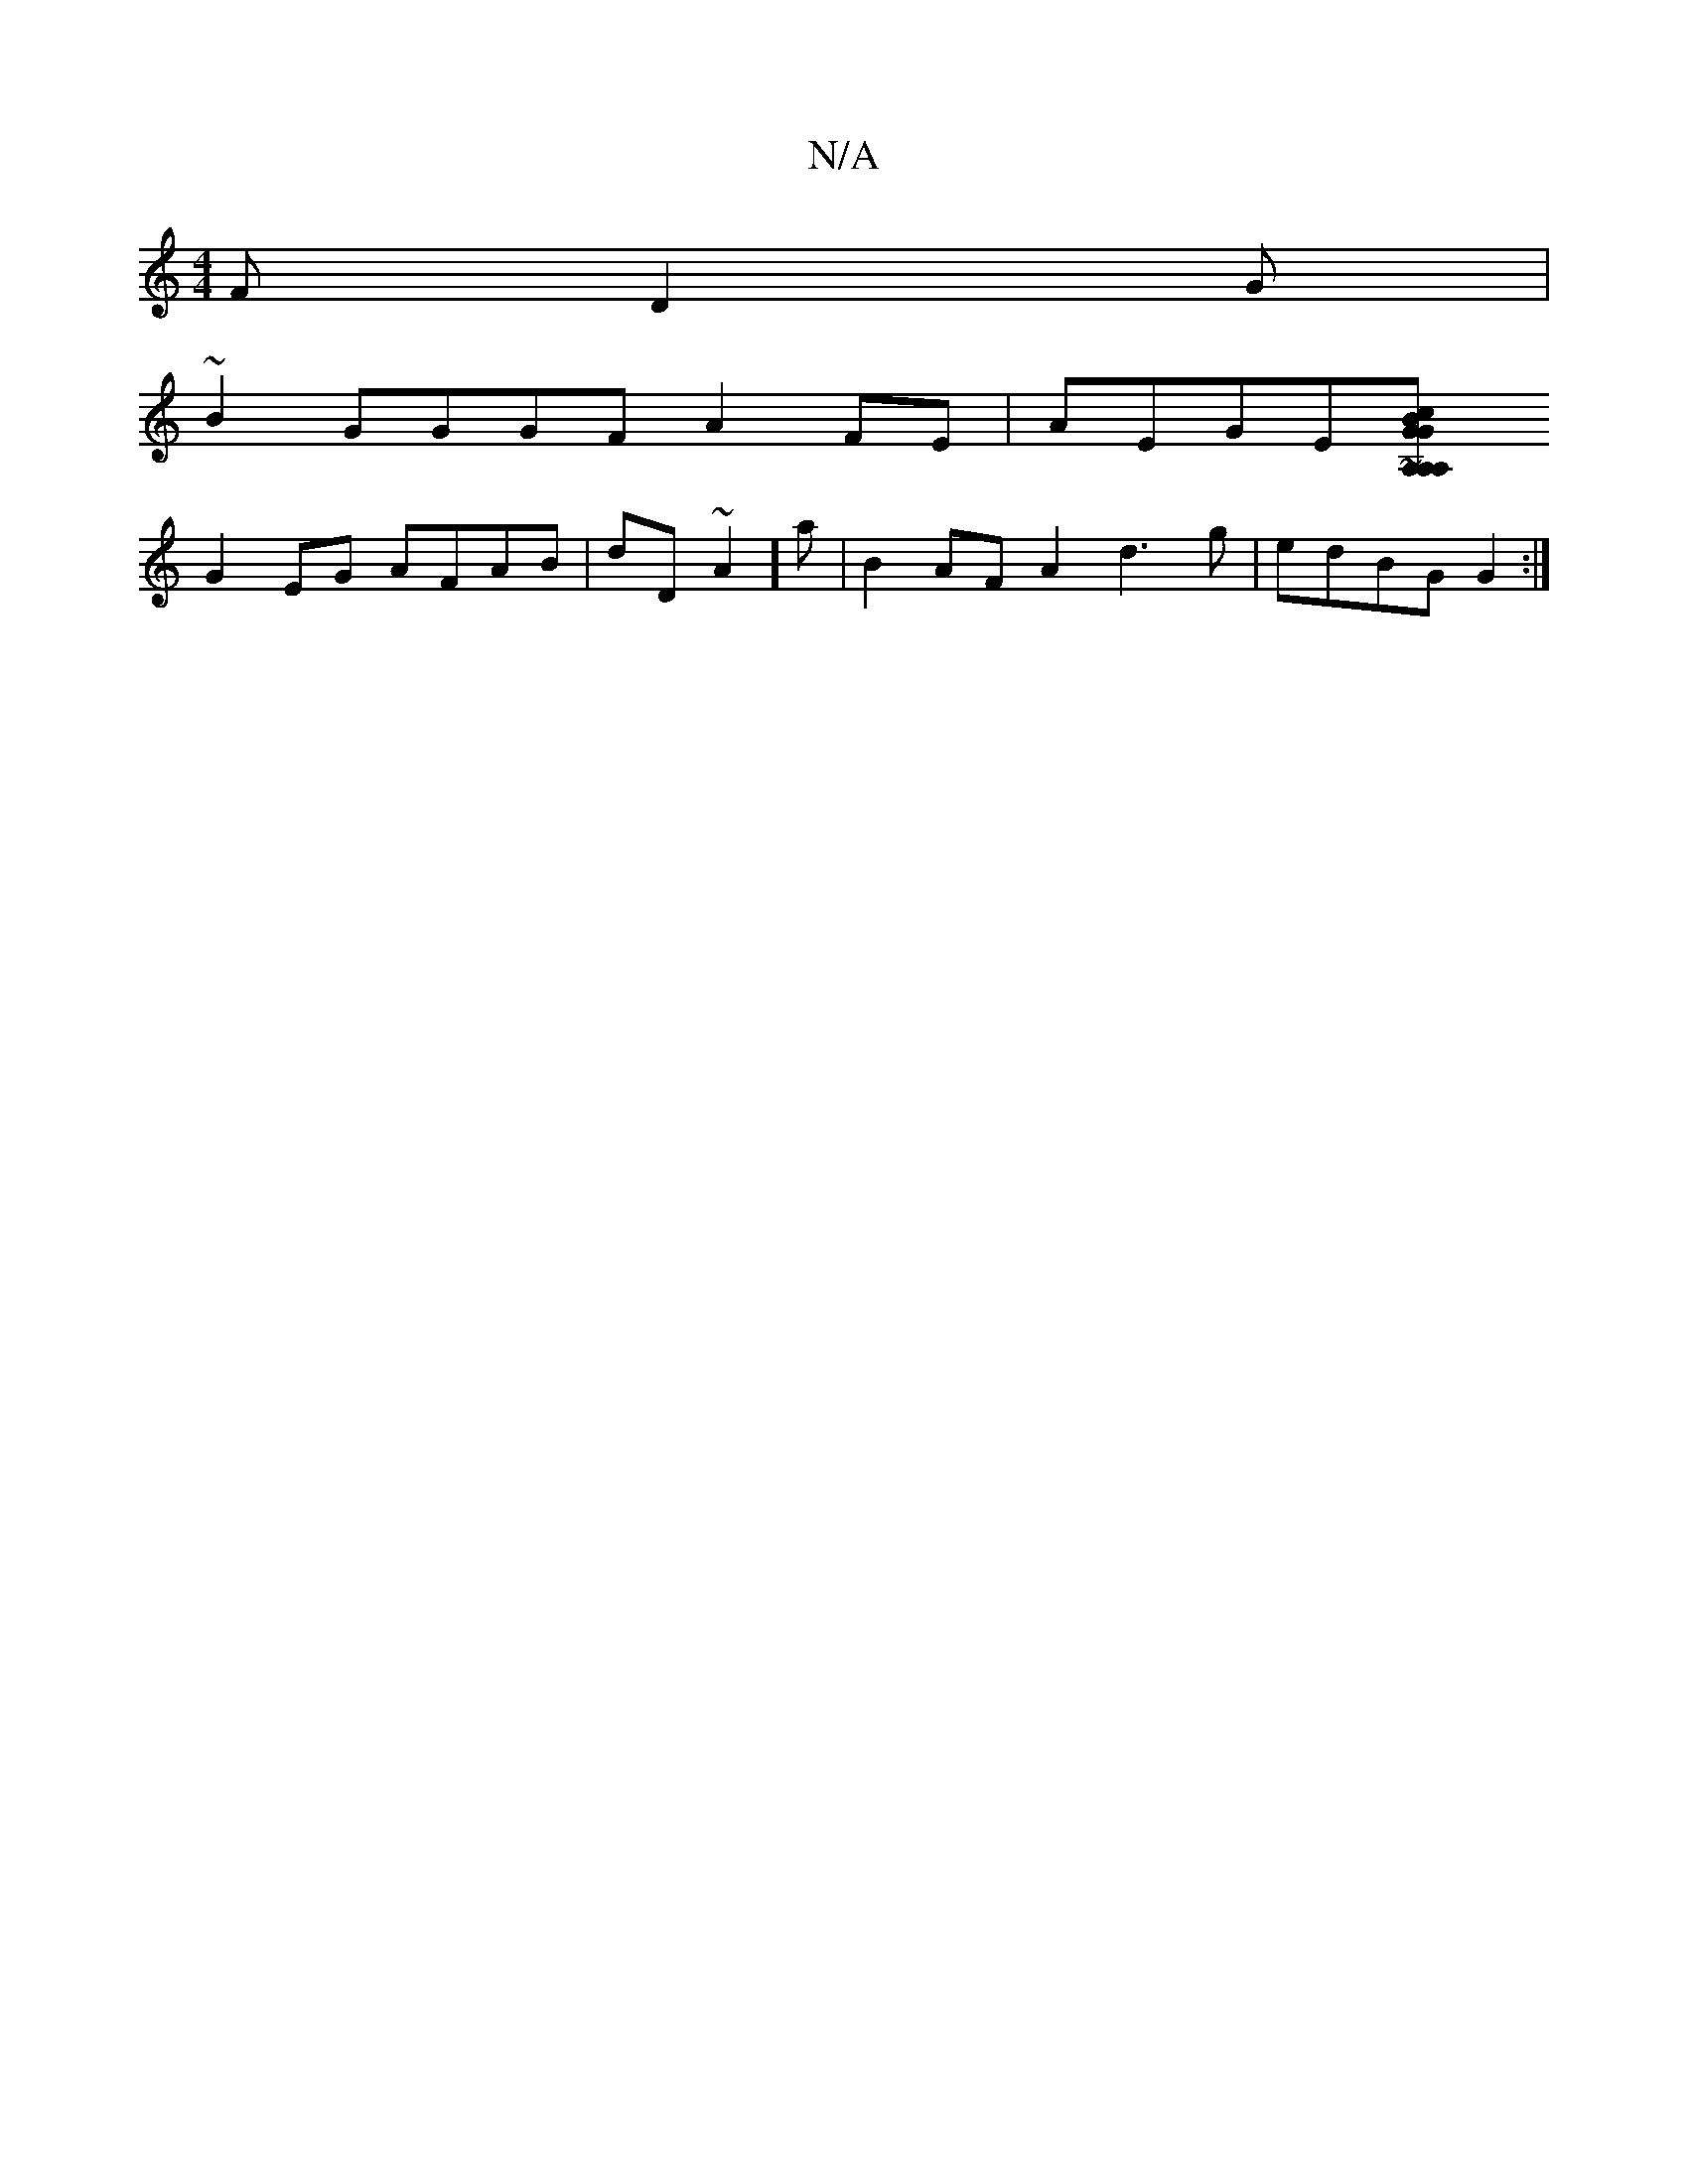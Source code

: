 X:1
T:N/A
M:4/4
R:N/A
K:Cmajor
F D2 G|
~B2 GGGF A2 FE|AEGE[A,2 G2 GA,2A,2{B}c2 | A2|"cdcB) G2|B2 ~B3 A AFD| GGGB AGED|
G2 EG AFAB|dD~A2] A'|B2 AF A2d3g|edBG G2 :|

[2 =G2 G2G2 | C4 AB2 d2(3Bde|"G"C^GG FGE EGE :|

K: B c/B/c/B/ AF A